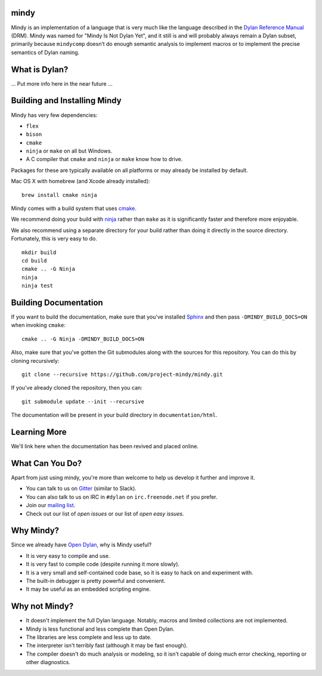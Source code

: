 mindy
=====

.. image:: https://badges.gitter.im/Join%20Chat.svg
   :alt: Join the chat at https://gitter.im/project-mindy/mindy
   :target: https://gitter.im/project-mindy/mindy?utm_source=badge&utm_medium=badge&utm_campaign=pr-badge&utm_content=badge

.. image:: https://travis-ci.org/project-mindy/mindy.svg?branch=master
    :target: https://travis-ci.org/project-mindy/mindy

.. image:: https://circleci.com/gh/project-mindy/mindy.svg?style=svg
    :target: https://circleci.com/gh/project-mindy/mindy

Mindy is an implementation of a language that is very much like the
language described in the `Dylan Reference Manual`_ (DRM). Mindy was
named for "Mindy Is Not Dylan Yet", and it still is and will probably
always remain a Dylan subset, primarily because ``mindycomp`` doesn’t
do enough semantic analysis to implement macros or to implement the
precise semantics of Dylan naming.

What is Dylan?
==============

... Put more info here in the near future ...

Building and Installing Mindy
=============================

Mindy has very few dependencies:

* ``flex``
* ``bison``
* ``cmake``
* ``ninja`` or ``make`` on all but Windows.
* A C compiler that ``cmake`` and ``ninja`` or ``make`` know how to drive.

Packages for these are typically available on all platforms or may already
be installed by default.

Mac OS X with homebrew (and Xcode already installed)::

    brew install cmake ninja

Mindy comes with a build system that uses `cmake`_.

We recommend doing your build with `ninja`_ rather than ``make``
as it is significantly faster and therefore more enjoyable.

We also recommend using a separate directory for your build
rather than doing it directly in the source directory. Fortunately,
this is very easy to do.

::

    mkdir build
    cd build
    cmake .. -G Ninja
    ninja
    ninja test

Building Documentation
======================

If you want to build the documentation, make sure that you've installed
`Sphinx`_ and then pass ``-DMINDY_BUILD_DOCS=ON`` when invoking ``cmake``::

    cmake .. -G Ninja -DMINDY_BUILD_DOCS=ON

Also, make sure that you've gotten the Git submodules along with the
sources for this repository.  You can do this by cloning recursively::

    git clone --recursive https://github.com/project-mindy/mindy.git

If you've already cloned the repository, then you can::

    git submodule update --init --recursive

The documentation will be present in your build directory in
``documentation/html``.

Learning More
=============

We'll link here when the documentation has been revived and placed
online.

What Can You Do?
================

Apart from just using mindy, you're more than welcome to help us
develop it further and improve it.

* You can talk to us on `Gitter`_ (similar to Slack).
* You can also talk to us on IRC in ``#dylan`` on ``irc.freenode.net``
  if you prefer.
* Join our `mailing list`_.
* Check out our list of `open issues` or our list of `open easy issues`.

Why Mindy?
==========

Since we already have `Open Dylan`_, why is Mindy useful?

* It is very easy to compile and use.
* It is very fast to compile code (despite running it more slowly).
* It is a very small and self-contained code base, so it is easy
  to hack on and experiment with.
* The built-in debugger is pretty powerful and convenient.
* It may be useful as an embedded scripting engine.

Why not Mindy?
==============

* It doesn't implement the full Dylan language. Notably, macros and
  limited collections are not implemented.
* Mindy is less functional and less complete than Open Dylan.
* The libraries are less complete and less up to date.
* The interpreter isn't terribly fast (although it may be fast enough).
* The compiler doesn't do much analysis or modeling, so it isn't
  capable of doing much error checking, reporting or other diagnostics.

.. _Dylan Reference Manual: http://opendylan.org/books/drm/
.. _cmake: http://www.cmake.org/
.. _ninja: https://martine.github.io/ninja/
.. _Sphinx: http://www.sphinx-doc.org/
.. _Gitter: https://gitter.im/project-mindy/mindy
.. _mailing list: https://lists.opendylan.org/mailman/listinfo/hackers
.. _open issues: https://github.com/project-mindy/mindy/issues
.. _open easy issues: https://github.com/project-mindy/mindy/issues?q=is%3Aopen+is%3Aissue+label%3AE-easy
.. _Open Dylan: https://github.com/dylan-lang/opendylan
